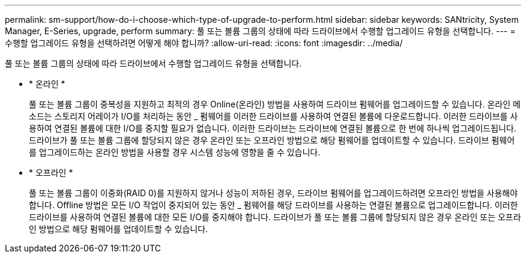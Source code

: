 ---
permalink: sm-support/how-do-i-choose-which-type-of-upgrade-to-perform.html 
sidebar: sidebar 
keywords: SANtricity, System Manager, E-Series, upgrade, perform 
summary: 풀 또는 볼륨 그룹의 상태에 따라 드라이브에서 수행할 업그레이드 유형을 선택합니다. 
---
= 수행할 업그레이드 유형을 선택하려면 어떻게 해야 합니까?
:allow-uri-read: 
:icons: font
:imagesdir: ../media/


[role="lead"]
풀 또는 볼륨 그룹의 상태에 따라 드라이브에서 수행할 업그레이드 유형을 선택합니다.

* * 온라인 *
+
풀 또는 볼륨 그룹이 중복성을 지원하고 최적의 경우 Online(온라인) 방법을 사용하여 드라이브 펌웨어를 업그레이드할 수 있습니다. 온라인 메소드는 스토리지 어레이가 I/O를 처리하는 동안 _ 펌웨어를 이러한 드라이브를 사용하여 연결된 볼륨에 다운로드합니다. 이러한 드라이브를 사용하여 연결된 볼륨에 대한 I/O를 중지할 필요가 없습니다. 이러한 드라이브는 드라이브에 연결된 볼륨으로 한 번에 하나씩 업그레이드됩니다. 드라이브가 풀 또는 볼륨 그룹에 할당되지 않은 경우 온라인 또는 오프라인 방법으로 해당 펌웨어를 업데이트할 수 있습니다. 드라이브 펌웨어를 업그레이드하는 온라인 방법을 사용할 경우 시스템 성능에 영향을 줄 수 있습니다.

* * 오프라인 *
+
풀 또는 볼륨 그룹이 이중화(RAID 0)를 지원하지 않거나 성능이 저하된 경우, 드라이브 펌웨어를 업그레이드하려면 오프라인 방법을 사용해야 합니다. Offline 방법은 모든 I/O 작업이 중지되어 있는 동안 _ 펌웨어를 해당 드라이브를 사용하는 연결된 볼륨으로 업그레이드합니다. 이러한 드라이브를 사용하여 연결된 볼륨에 대한 모든 I/O를 중지해야 합니다. 드라이브가 풀 또는 볼륨 그룹에 할당되지 않은 경우 온라인 또는 오프라인 방법으로 해당 펌웨어를 업데이트할 수 있습니다.


